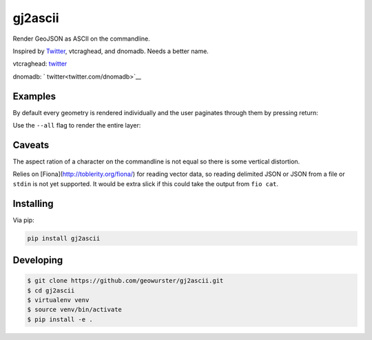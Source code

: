 ========
gj2ascii
========

Render GeoJSON as ASCII on the commandline.

Inspired by `Twitter <https://twitter.com/vtcraghead/status/575370039701929984>`__, vtcraghead, and dnomadb.
Needs a better name.

vtcraghead: `twitter <twitter.com/vtcraghead>`__

dnomadb: ` twitter<twitter.com/dnomadb>`__


.. image:: https://raw.githubusercontent.com/geowurster/gj2ascii/master/docs/WV.png
   :target: https://github.com/geowurster/gj2ascii


Examples
========

By default every geometry is rendered individually and the user paginates through
them by pressing return:

.. image:: https://raw.githubusercontent.com/geowurster/gj2ascii/master/docs/paginate.png
   :target: https://github.com/geowurster/gj2ascii

Use the ``--all`` flag to render the entire layer:

.. image:: https://raw.githubusercontent.com/geowurster/gj2ascii/master/docs/polygons.png
   :target: https://github.com/geowurster/gj2ascii


Caveats
=======

The aspect ration of a character on the commandline is not equal so there is some
vertical distortion.

Relies on [Fiona](http://toblerity.org/fiona/) for reading vector data, so
reading delimited JSON or JSON from a file or ``stdin`` is not yet supported.  It
would be extra slick if this could take the output from ``fio cat``.


Installing
==========

Via pip:

.. code-block:: console

    pip install gj2ascii


Developing
==========

.. code-block:: console

    $ git clone https://github.com/geowurster/gj2ascii.git
    $ cd gj2ascii
    $ virtualenv venv
    $ source venv/bin/activate
    $ pip install -e .
